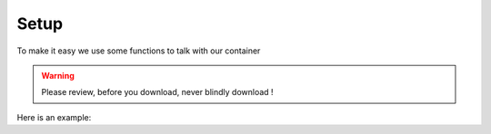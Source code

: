 Setup
=====

To make it easy we use some functions to talk with our container

.. warning:: Please review, before you download, never blindly download !

.. versionchanged:: 2.0
    name of functions

Here is an example:

.. gist:: https://gist.github.com/svx/0e9f5b8ba2215d9ee08e4b2e82847826





